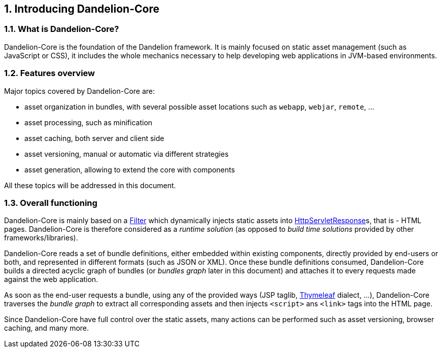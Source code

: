 == 1. Introducing Dandelion-Core

=== 1.1. What is Dandelion-Core?

Dandelion-Core is the foundation of the Dandelion framework. It is mainly focused on static asset management (such as JavaScript or CSS), it includes the whole mechanics necessary to help developing web applications in JVM-based environments.

=== 1.2. Features overview

Major topics covered by Dandelion-Core are:

* asset organization in bundles, with several possible asset locations such as `webapp`, `webjar`, `remote`, ...
* asset processing, such as minification
* asset caching, both server and client side
* asset versioning, manual or automatic via different strategies
* asset generation, allowing to extend the core with components

All these topics will be addressed in this document.

=== 1.3. Overall functioning

Dandelion-Core is mainly based on a http://docs.oracle.com/javaee/6/api/javax/servlet/Filter.html[Filter] which dynamically injects static assets into http://docs.oracle.com/javaee/6/api/javax/servlet/http/HttpServletResponse.html[HttpServletResponse]s, that is - HTML pages. Dandelion-Core is therefore considered as a _runtime solution_ (as opposed to _build time solutions_ provided by other frameworks/libraries).

Dandelion-Core reads a set of bundle definitions, either embedded within existing components, directly provided by end-users or both, and represented in different formats (such as JSON or XML). Once these bundle definitions consumed, Dandelion-Core builds a directed acyclic graph of bundles (or _bundles graph_ later in this document) and attaches it to every requests made against the web application.

As soon as the end-user requests a bundle, using any of the provided ways (JSP taglib, http://www.thymeleaf.org/[Thymeleaf] dialect, ...), Dandelion-Core traverses the _bundle graph_ to extract all corresponding assets and then injects `<script>` ans `<link>` tags into the HTML page.

Since Dandelion-Core have full control over the static assets, many actions can be performed such as asset versioning, browser caching, and many more.
